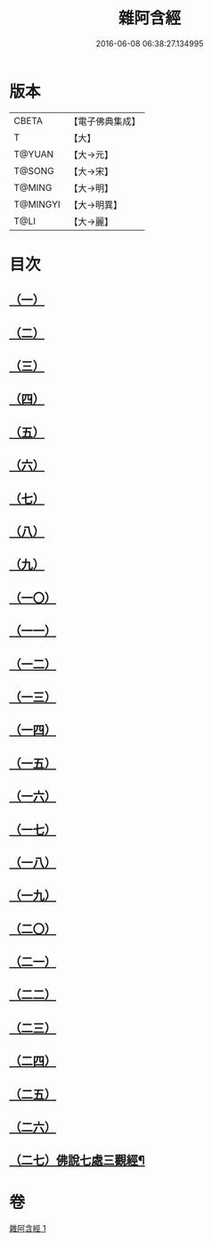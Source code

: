 #+TITLE: 雜阿含經 
#+DATE: 2016-06-08 06:38:27.134995

* 版本
 |     CBETA|【電子佛典集成】|
 |         T|【大】     |
 |    T@YUAN|【大→元】   |
 |    T@SONG|【大→宋】   |
 |    T@MING|【大→明】   |
 |  T@MINGYI|【大→明異】  |
 |      T@LI|【大→麗】   |

* 目次
** [[file:KR6a0101_001.txt::001-0493a6][（一）]]
** [[file:KR6a0101_001.txt::001-0493b12][（二）]]
** [[file:KR6a0101_001.txt::001-0493c16][（三）]]
** [[file:KR6a0101_001.txt::001-0494a17][（四）]]
** [[file:KR6a0101_001.txt::001-0494b20][（五）]]
** [[file:KR6a0101_001.txt::001-0494c21][（六）]]
** [[file:KR6a0101_001.txt::001-0495a1][（七）]]
** [[file:KR6a0101_001.txt::001-0495a19][（八）]]
** [[file:KR6a0101_001.txt::001-0495b7][（九）]]
** [[file:KR6a0101_001.txt::001-0495c24][（一〇）]]
** [[file:KR6a0101_001.txt::001-0496b14][（一一）]]
** [[file:KR6a0101_001.txt::001-0496b22][（一二）]]
** [[file:KR6a0101_001.txt::001-0496c2][（一三）]]
** [[file:KR6a0101_001.txt::001-0496c12][（一四）]]
** [[file:KR6a0101_001.txt::001-0497a2][（一五）]]
** [[file:KR6a0101_001.txt::001-0497a13][（一六）]]
** [[file:KR6a0101_001.txt::001-0497a26][（一七）]]
** [[file:KR6a0101_001.txt::001-0497b11][（一八）]]
** [[file:KR6a0101_001.txt::001-0497b27][（一九）]]
** [[file:KR6a0101_001.txt::001-0497c13][（二〇）]]
** [[file:KR6a0101_001.txt::001-0497c29][（二一）]]
** [[file:KR6a0101_001.txt::001-0498a15][（二二）]]
** [[file:KR6a0101_001.txt::001-0498a26][（二三）]]
** [[file:KR6a0101_001.txt::001-0498b10][（二四）]]
** [[file:KR6a0101_001.txt::001-0498b25][（二五）]]
** [[file:KR6a0101_001.txt::001-0498c10][（二六）]]
** [[file:KR6a0101_001.txt::001-0498c20][（二七）佛說七處三觀經¶]]

* 卷
[[file:KR6a0101_001.txt][雜阿含經 1]]

